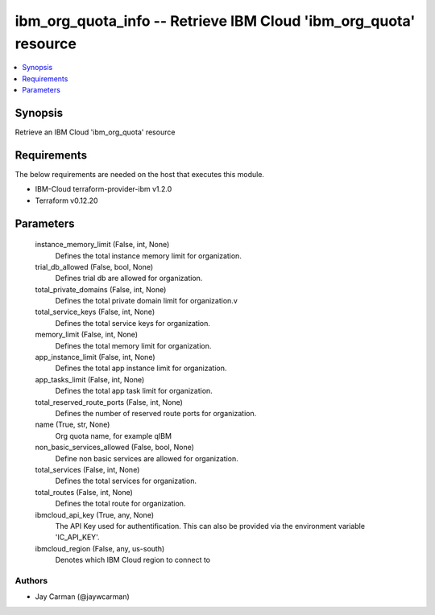 
ibm_org_quota_info -- Retrieve IBM Cloud 'ibm_org_quota' resource
=================================================================

.. contents::
   :local:
   :depth: 1


Synopsis
--------

Retrieve an IBM Cloud 'ibm_org_quota' resource



Requirements
------------
The below requirements are needed on the host that executes this module.

- IBM-Cloud terraform-provider-ibm v1.2.0
- Terraform v0.12.20



Parameters
----------

  instance_memory_limit (False, int, None)
    Defines the  total instance memory limit for organization.


  trial_db_allowed (False, bool, None)
    Defines trial db are allowed for organization.


  total_private_domains (False, int, None)
    Defines the total private domain limit for organization.v


  total_service_keys (False, int, None)
    Defines the total service keys for organization.


  memory_limit (False, int, None)
    Defines the total memory limit for organization.


  app_instance_limit (False, int, None)
    Defines the total app instance limit for organization.


  app_tasks_limit (False, int, None)
    Defines the total app task limit for organization.


  total_reserved_route_ports (False, int, None)
    Defines the number of reserved route ports for organization.


  name (True, str, None)
    Org quota name, for example qIBM


  non_basic_services_allowed (False, bool, None)
    Define non basic services are allowed for organization.


  total_services (False, int, None)
    Defines the total services for organization.


  total_routes (False, int, None)
    Defines the total route for organization.


  ibmcloud_api_key (True, any, None)
    The API Key used for authentification. This can also be provided via the environment variable 'IC_API_KEY'.


  ibmcloud_region (False, any, us-south)
    Denotes which IBM Cloud region to connect to













Authors
~~~~~~~

- Jay Carman (@jaywcarman)

